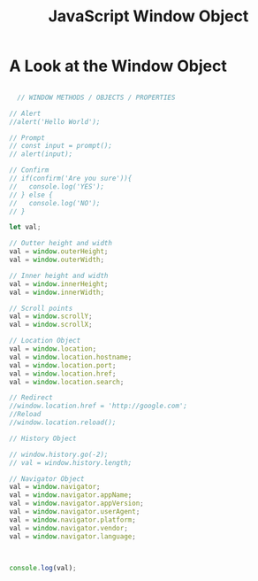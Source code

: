:PROPERTIES:
:ID:       A68128A2-46D9-4280-826B-0737FDEF7E47
:END:
#+title: JavaScript Window Object


* A Look at the Window Object

#+begin_src js :results output

    // WINDOW METHODS / OBJECTS / PROPERTIES

  // Alert
  //alert('Hello World');

  // Prompt
  // const input = prompt();
  // alert(input);

  // Confirm
  // if(confirm('Are you sure')){
  //   console.log('YES');
  // } else {
  //   console.log('NO');
  // }

  let val;

  // Outter height and width
  val = window.outerHeight;
  val = window.outerWidth;

  // Inner height and width
  val = window.innerHeight;
  val = window.innerWidth;

  // Scroll points
  val = window.scrollY;
  val = window.scrollX;

  // Location Object
  val = window.location;
  val = window.location.hostname;
  val = window.location.port;
  val = window.location.href;
  val = window.location.search;

  // Redirect
  //window.location.href = 'http://google.com';
  //Reload
  //window.location.reload();

  // History Object

  // window.history.go(-2);
  // val = window.history.length;

  // Navigator Object
  val = window.navigator;
  val = window.navigator.appName;
  val = window.navigator.appVersion;
  val = window.navigator.userAgent;
  val = window.navigator.platform;
  val = window.navigator.vendor;
  val = window.navigator.language;



  console.log(val);
  
#+end_src
